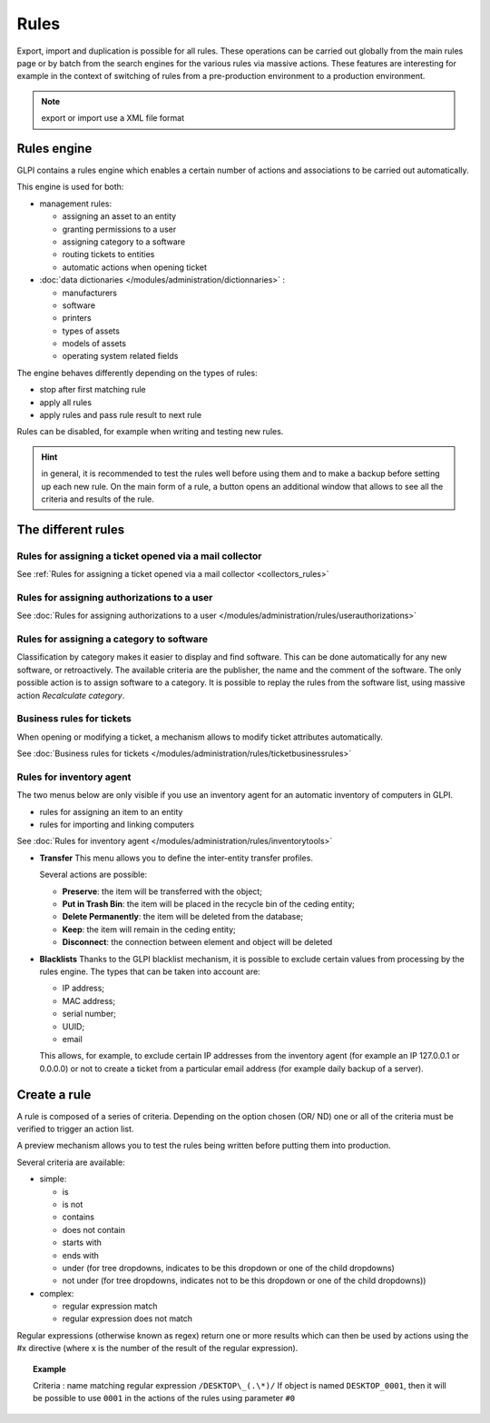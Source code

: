 Rules
=====

.. |importrule| image:: ../images/importrule.png
.. |testrule| image:: ../images/testrule.png

Export, import |importrule| and duplication is possible for all rules. These operations can be carried out globally from the main rules page or by batch from the search engines for the various rules via massive actions. These features are interesting for example in the context of switching of rules from a pre-production environment to a production environment.

.. note:: export or import use a XML file format

Rules engine
------------

GLPI contains a rules engine which enables a certain number of actions and associations to be carried out automatically.

This engine is used for both:

* management rules:

  * assigning an asset to an entity
  * granting permissions to a user
  * assigning category to a software
  * routing tickets to entities
  * automatic actions when opening ticket

* :doc:`data dictionaries </modules/administration/dictionnaries>` :

  * manufacturers
  * software
  * printers
  * types of assets
  * models of assets
  * operating system related fields

The engine behaves differently depending on the types of rules:

* stop after first matching rule
* apply all rules
* apply rules and pass rule result to next rule

Rules can be disabled, for example when writing and testing new rules.

.. hint:: in general, it is recommended to test the rules well before using them and to make a backup before setting up each new rule. On the main form of a rule, a |testrule| button opens an additional window that allows to see all the criteria and results of the rule.

The different rules
-------------------

Rules for assigning a ticket opened via a mail collector
~~~~~~~~~~~~~~~~~~~~~~~~~~~~~~~~~~~~~~~~~~~~~~~~~~~~~~~~

See :ref:`Rules for assigning a ticket opened via a mail collector <collectors_rules>`

Rules for assigning authorizations to a user
~~~~~~~~~~~~~~~~~~~~~~~~~~~~~~~~~~~~~~~~~~~~

See :doc:`Rules for assigning authorizations to a user </modules/administration/rules/userauthorizations>`

Rules for assigning a category to software
~~~~~~~~~~~~~~~~~~~~~~~~~~~~~~~~~~~~~~~~~~

Classification by category makes it easier to display and find software. This can be done automatically for any new software, or retroactively. The available criteria are the publisher, the name and the comment of the software. The only possible action is to assign software to a category. It is possible to replay the rules from the software list, using massive action *Recalculate category*.

Business rules for tickets
~~~~~~~~~~~~~~~~~~~~~~~~~~

When opening or modifying a ticket, a mechanism allows to modify ticket attributes automatically.

See :doc:`Business rules for tickets </modules/administration/rules/ticketbusinessrules>`

Rules for inventory agent
~~~~~~~~~~~~~~~~~~~~~~~~~

The two menus below are only visible if you use an inventory agent for an automatic inventory of computers in GLPI.

* rules for assigning an item to an entity
* rules for importing and linking computers

See :doc:`Rules for inventory agent </modules/administration/rules/inventorytools>`

* **Transfer** This menu allows you to define the inter-entity transfer profiles.

  Several actions are possible:

  * **Preserve**: the item will be transferred with the object;
  * **Put in Trash Bin**: the item will be placed in the recycle bin of the ceding entity;
  * **Delete Permanently**: the item will be deleted from the database;
  * **Keep**: the item will remain in the ceding entity;
  * **Disconnect**: the connection between element and object will be deleted

* **Blacklists** Thanks to the GLPI blacklist mechanism, it is possible to exclude certain values ​​from processing by the rules engine. The types that can be taken into account are:

  * IP address;
  * MAC address;
  * serial number;
  * UUID;
  * email

  This allows, for example, to exclude certain IP addresses from the inventory agent (for example an IP 127.0.0.1 or 0.0.0.0) or not to create a ticket from a particular email address (for example daily backup of a server).

Create a rule
-------------

A rule is composed of a series of criteria. Depending on the option chosen (OR/ ND) one or all of the criteria must be verified to trigger an action list.

A preview mechanism allows you to test the rules being written before putting them into production.

Several criteria are available:

* simple:

  * is
  * is not
  * contains
  * does not contain
  * starts with
  * ends with
  * under (for tree dropdowns, indicates to be this dropdown or one of the child dropdowns)
  * not under (for tree dropdowns, indicates not to be this dropdown or one of the child dropdowns))

* complex:

  * regular expression match
  * regular expression does not match

Regular expressions (otherwise known as regex) return one or more results which can then be used by actions using the #x directive (where x is the number of the result of the regular expression).

.. topic:: Example

   Criteria : name matching regular expression ``/DESKTOP\_(.\*)/``
   If object is named ``DESKTOP_0001``, then it will be possible to use ``0001`` in the actions of the rules using parameter ``#0``



